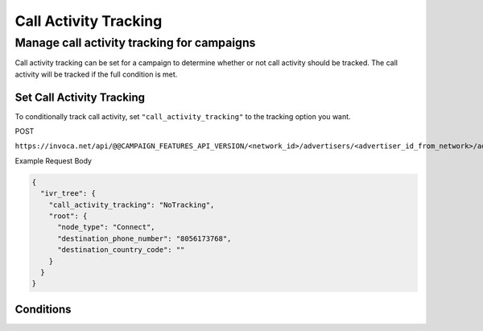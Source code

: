 Call Activity Tracking
======================

Manage call activity tracking for campaigns
"""""""""""""""""""""""""""""""""""""""""""

Call activity tracking can be set for a campaign to determine whether or not call activity should be tracked. The call activity will be tracked if the full condition is met.

Set Call Activity Tracking
~~~~~~~~~~~~~~~~~~~~~~~~~~~~~~

To conditionally track call activity, set ``"call_activity_tracking"`` to the tracking option you want.

POST

``https://invoca.net/api/@@CAMPAIGN_FEATURES_API_VERSION/<network_id>/advertisers/<advertiser_id_from_network>/advertiser_campaigns/<advertiser_campaign_id_from_network>.json``

Example Request Body

.. code-block:: json

  {
    "ivr_tree": {
      "call_activity_tracking": "NoTracking",
      "root": {
        "node_type": "Connect",
        "destination_phone_number": "8056173768",
        "destination_country_code": ""
      }
    }
  }

Conditions
~~~~~~~~~~~~~~~~~~~~~~~~~~~~~~

.. list-table::
  :widths: 30 50 30
  :header-rows: 1
  :class: parameters

  * - Option
    - Details

  * - NoTracking (Default)
    - Default is NoTracking. When set to NoTracking, no IVR or call activity data will be tracked during the call.

  * - PurgeActivityOnCallImport
    - When set to PurgeActivityOnCallImport, IVR and call activity data will be tracked during the call for use while the call is happening but will be purged when the call finishes.

  * - SaveActivityOnCallImport
    - When set to SaveActivityOnCallImport, IVR and call activity data will be tracked during the call and will be saved in the Invoca platform after the call finishes.
